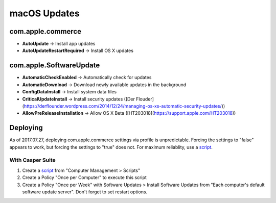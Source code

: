 macOS Updates
=============

com.apple.commerce
------------------

* **AutoUpdate** → Install app updates
* **AutoUpdateRestartRequired** → Install OS X updates

com.apple.SoftwareUpdate
------------------------

* **AutomaticCheckEnabled** → Automatically check for updates
* **AutomaticDownload** → Download newly available updates in the background
* **ConfigDataInstall** → Install system data files
* **CriticalUpdateInstall** → Install security updates ([Der Flouder](https://derflounder.wordpress.com/2014/12/24/managing-os-xs-automatic-security-updates/))
* **AllowPreReleaseInstallation** → Allow OS X Beta ([HT203018](https://support.apple.com/HT203018))

Deploying
---------

As of 2017.07.27, deploying com.apple.commerce settings via profile is unpredictable. Forcing the settings to "false" appears to work, but forcing the settings to "true" does not. For maximum reliablity, use a `script <https://github.com/74bit/74bit_scripts/blob/master/enableOSXAutomaticUpdates/enableOSXAutomaticUpdates.sh>`_.

With Casper Suite
^^^^^^^^^^^^^^^^^

1. Create a `script <https://github.com/ftiff/ftiff-scripts/blob/master/bash/set-osx-autoupdates.sh>`_ from "Computer Management > Scripts"
2. Create a Policy "Once per Computer" to execute this script
3. Create a Policy "Once per Week" with Software Updates > Install Software Updates from "Each computer's default software update server". Don't forget to set restart options.
